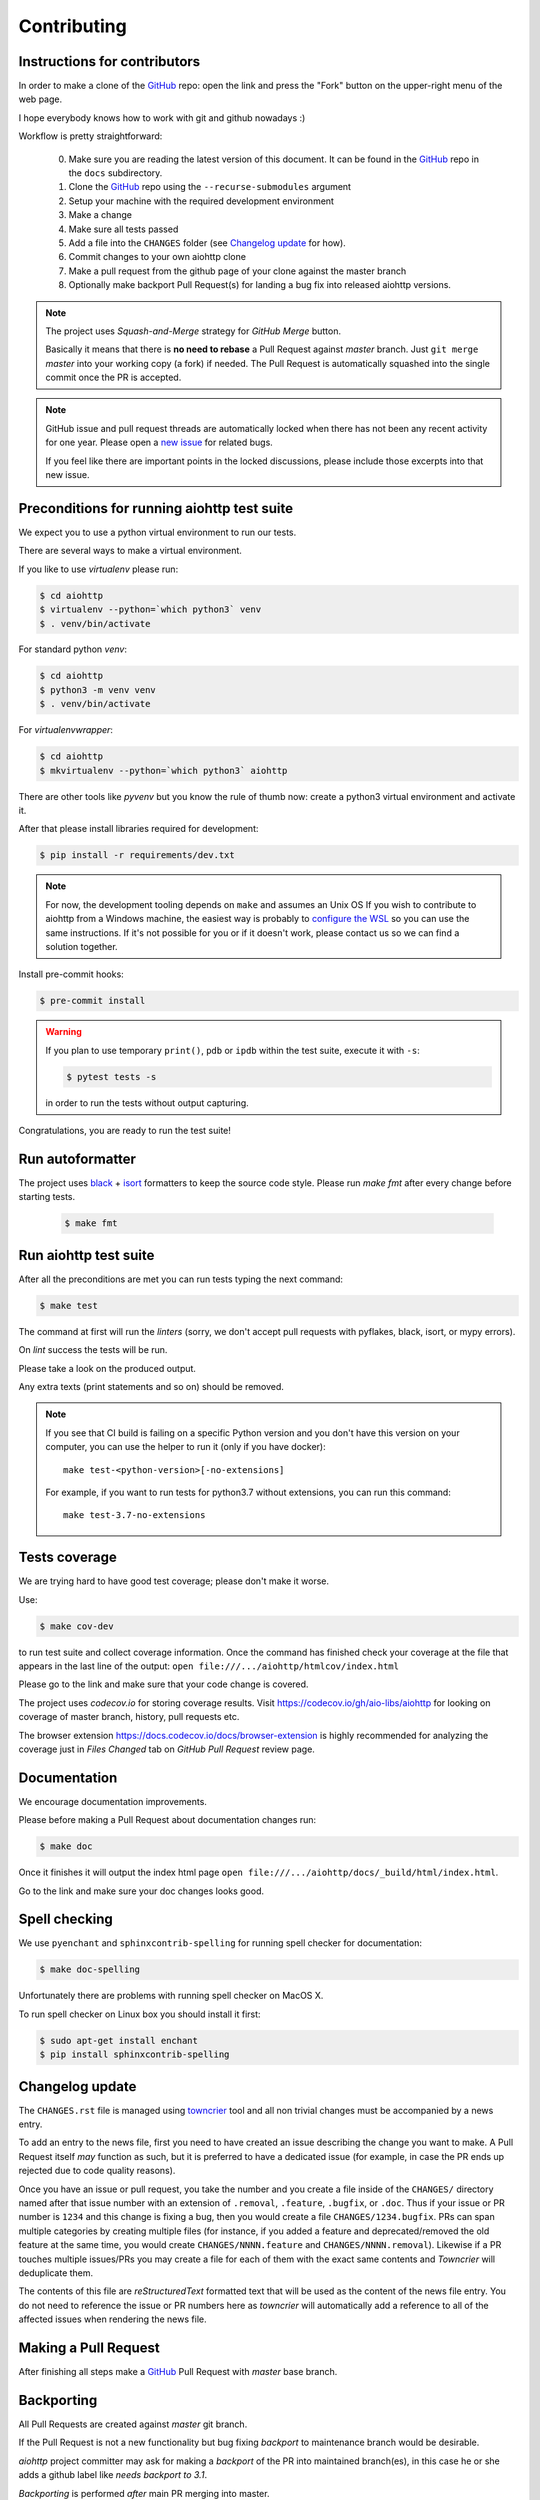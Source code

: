 .. _aiohttp-contributing:

Contributing
============

Instructions for contributors
-----------------------------

In order to make a clone of the GitHub_ repo: open the link and press the "Fork" button on the upper-right menu of the web page.

I hope everybody knows how to work with git and github nowadays :)

Workflow is pretty straightforward:

  0. Make sure you are reading the latest version of this document.
     It can be found in the GitHub_ repo in the ``docs`` subdirectory.

  1. Clone the GitHub_ repo using the ``--recurse-submodules`` argument

  2. Setup your machine with the required development environment

  3. Make a change

  4. Make sure all tests passed

  5. Add a file into the ``CHANGES`` folder (see `Changelog update`_ for how).

  6. Commit changes to your own aiohttp clone

  7. Make a pull request from the github page of your clone against the master branch

  8. Optionally make backport Pull Request(s) for landing a bug fix into released aiohttp versions.

.. note::

   The project uses *Squash-and-Merge* strategy for *GitHub Merge* button.

   Basically it means that there is **no need to rebase** a Pull Request against
   *master* branch. Just ``git merge`` *master* into your working copy (a fork) if
   needed. The Pull Request is automatically squashed into the single commit
   once the PR is accepted.

.. note::

   GitHub issue and pull request threads are automatically locked when there has
   not been any recent activity for one year.  Please open a `new issue
   <https://github.com/aio-libs/aiohttp/issues/new>`_ for related bugs.

   If you feel like there are important points in the locked discussions,
   please include those excerpts into that new issue.


Preconditions for running aiohttp test suite
--------------------------------------------

We expect you to use a python virtual environment to run our tests.

There are several ways to make a virtual environment.

If you like to use *virtualenv* please run:

.. code-block:: shell

   $ cd aiohttp
   $ virtualenv --python=`which python3` venv
   $ . venv/bin/activate

For standard python *venv*:

.. code-block:: shell

   $ cd aiohttp
   $ python3 -m venv venv
   $ . venv/bin/activate

For *virtualenvwrapper*:

.. code-block:: shell

   $ cd aiohttp
   $ mkvirtualenv --python=`which python3` aiohttp

There are other tools like *pyvenv* but you know the rule of thumb now: create a python3 virtual environment and activate it.

After that please install libraries required for development:

.. code-block:: shell

   $ pip install -r requirements/dev.txt

.. note::

  For now, the development tooling depends on ``make`` and assumes an Unix OS If you wish to contribute to aiohttp from a Windows machine, the easiest way is probably to `configure the WSL <https://docs.microsoft.com/en-us/windows/wsl/install-win10>`_ so you can use the same instructions. If it's not possible for you or if it doesn't work, please contact us so we can find a solution together.

Install pre-commit hooks:

.. code-block:: shell

   $ pre-commit install

.. warning::

  If you plan to use temporary ``print()``, ``pdb`` or ``ipdb`` within the test suite, execute it with ``-s``:

  .. code-block:: shell

     $ pytest tests -s

  in order to run the tests without output capturing.

Congratulations, you are ready to run the test suite!


Run autoformatter
-----------------

The project uses black_ + isort_ formatters to keep the source code style.
Please run `make fmt` after every change before starting tests.

  .. code-block:: shell

     $ make fmt


Run aiohttp test suite
----------------------

After all the preconditions are met you can run tests typing the next
command:

.. code-block:: shell

   $ make test

The command at first will run the *linters* (sorry, we don't accept
pull requests with pyflakes, black, isort, or mypy errors).

On *lint* success the tests will be run.

Please take a look on the produced output.

Any extra texts (print statements and so on) should be removed.

.. note::

   If you see that CI build is failing on a specific Python version and
   you don't have this version on your computer, you can use the helper to
   run it (only if you have docker)::

     make test-<python-version>[-no-extensions]

   For example, if you want to run tests for python3.7
   without extensions, you can run this command::

     make test-3.7-no-extensions

Tests coverage
--------------

We are trying hard to have good test coverage; please don't make it worse.

Use:

.. code-block:: shell

   $ make cov-dev

to run test suite and collect coverage information. Once the command
has finished check your coverage at the file that appears in the last
line of the output:
``open file:///.../aiohttp/htmlcov/index.html``

Please go to the link and make sure that your code change is covered.


The project uses *codecov.io* for storing coverage results. Visit
https://codecov.io/gh/aio-libs/aiohttp for looking on coverage of
master branch, history, pull requests etc.

The browser extension https://docs.codecov.io/docs/browser-extension
is highly recommended for analyzing the coverage just in *Files
Changed* tab on *GitHub Pull Request* review page.

Documentation
-------------

We encourage documentation improvements.

Please before making a Pull Request about documentation changes run:

.. code-block:: shell

   $ make doc

Once it finishes it will output the index html page
``open file:///.../aiohttp/docs/_build/html/index.html``.

Go to the link and make sure your doc changes looks good.

Spell checking
--------------

We use ``pyenchant`` and ``sphinxcontrib-spelling`` for running spell
checker for documentation:

.. code-block:: shell

   $ make doc-spelling

Unfortunately there are problems with running spell checker on MacOS X.

To run spell checker on Linux box you should install it first:

.. code-block:: shell

   $ sudo apt-get install enchant
   $ pip install sphinxcontrib-spelling

Changelog update
----------------

The ``CHANGES.rst`` file is managed using `towncrier
<https://github.com/hawkowl/towncrier>`_ tool and all non trivial
changes must be accompanied by a news entry.

To add an entry to the news file, first you need to have created an
issue describing the change you want to make. A Pull Request itself
*may* function as such, but it is preferred to have a dedicated issue
(for example, in case the PR ends up rejected due to code quality
reasons).

Once you have an issue or pull request, you take the number and you
create a file inside of the ``CHANGES/`` directory named after that
issue number with an extension of ``.removal``, ``.feature``,
``.bugfix``, or ``.doc``.  Thus if your issue or PR number is ``1234`` and
this change is fixing a bug, then you would create a file
``CHANGES/1234.bugfix``. PRs can span multiple categories by creating
multiple files (for instance, if you added a feature and
deprecated/removed the old feature at the same time, you would create
``CHANGES/NNNN.feature`` and ``CHANGES/NNNN.removal``). Likewise if a PR touches
multiple issues/PRs you may create a file for each of them with the
exact same contents and *Towncrier* will deduplicate them.

The contents of this file are *reStructuredText* formatted text that
will be used as the content of the news file entry. You do not need to
reference the issue or PR numbers here as *towncrier* will automatically
add a reference to all of the affected issues when rendering the news
file.



Making a Pull Request
---------------------

After finishing all steps make a GitHub_ Pull Request with *master* base branch.


Backporting
-----------

All Pull Requests are created against *master* git branch.

If the Pull Request is not a new functionality but bug fixing
*backport* to maintenance branch would be desirable.

*aiohttp* project committer may ask for making a *backport* of the PR
into maintained branch(es), in this case he or she adds a github label
like *needs backport to 3.1*.

*Backporting* is performed *after* main PR merging into master.
 Please do the following steps:

1. Find *Pull Request's commit* for cherry-picking.

   *aiohttp* does *squashing* PRs on merging, so open your PR page on
   github and scroll down to message like ``asvetlov merged commit
   f7b8921 into master 9 days ago``.  ``f7b8921`` is the required commit number.

2. Run `cherry_picker
   <https://github.com/python/core-workflow/tree/master/cherry_picker>`_
   tool for making backport PR (the tool is already pre-installed from
   ``./requirements/dev.txt``), e.g. ``cherry_picker f7b8921 3.1``.

3. In case of conflicts fix them and continue cherry-picking by
   ``cherry_picker --continue``.

   ``cherry_picker --abort`` stops the process.

   ``cherry_picker --status`` shows current cherry-picking status
   (like ``git status``)

4. After all conflicts are done the tool opens a New Pull Request page
   in a browser with pre-filed information.  Create a backport Pull
   Request and wait for review/merging.

5. *aiohttp* *committer* should remove *backport Git label* after
   merging the backport.

How to become an aiohttp committer
----------------------------------

Contribute!

The easiest way is providing Pull Requests for issues in our bug
tracker.  But if you have a great idea for the library improvement
-- please make an issue and Pull Request.



The rules for committers are simple:

1. No wild commits! Everything should go through PRs.
2. Take a part in reviews. It's very important part of maintainer's activity.
3. Pickup issues created by others, especially if they are simple.
4. Keep test suite comprehensive. In practice it means leveling up
   coverage. 97% is not bad but we wish to have 100% someday. Well, 99%
   is good target too.
5. Don't hesitate to improve our docs. Documentation is very important
   thing, it's the key for project success. The documentation should
   not only cover our public API but help newbies to start using the
   project and shed a light on non-obvious gotchas.



After positive answer aiohttp committer creates an issue on github
with the proposal for nomination.  If the proposal will collect only
positive votes and no strong objection -- you'll be a new member in
our team.


.. _GitHub: https://github.com/aio-libs/aiohttp

.. _ipdb: https://pypi.python.org/pypi/ipdb

.. _black: https://pypi.python.org/pypi/black

.. _isort: https://pypi.python.org/pypi/isort

